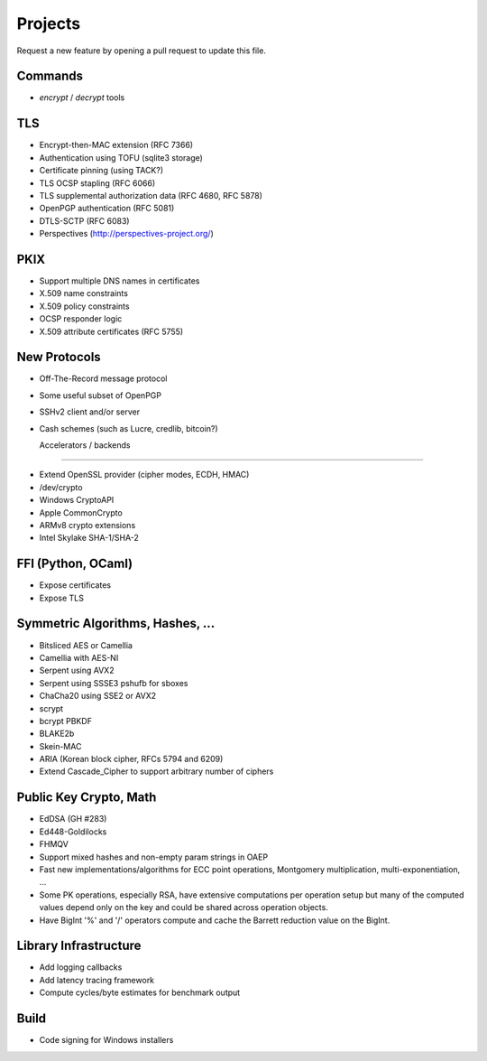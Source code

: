 Projects
========================================

Request a new feature by opening a pull request to update this file.

Commands
----------------------------------------

* `encrypt` / `decrypt` tools

TLS
----------------------------------------

* Encrypt-then-MAC extension (RFC 7366)
* Authentication using TOFU (sqlite3 storage)
* Certificate pinning (using TACK?)
* TLS OCSP stapling (RFC 6066)
* TLS supplemental authorization data (RFC 4680, RFC 5878)
* OpenPGP authentication (RFC 5081)
* DTLS-SCTP (RFC 6083)
* Perspectives (http://perspectives-project.org/)

PKIX
----------------------------------------

* Support multiple DNS names in certificates
* X.509 name constraints
* X.509 policy constraints
* OCSP responder logic
* X.509 attribute certificates (RFC 5755)

New Protocols
----------------------------------------

* Off-The-Record message protocol
* Some useful subset of OpenPGP
* SSHv2 client and/or server
* Cash schemes (such as Lucre, credlib, bitcoin?)

  Accelerators / backends
----------------------------------------

* Extend OpenSSL provider (cipher modes, ECDH, HMAC)
* /dev/crypto
* Windows CryptoAPI
* Apple CommonCrypto
* ARMv8 crypto extensions
* Intel Skylake SHA-1/SHA-2

FFI (Python, OCaml)
----------------------------------------

* Expose certificates
* Expose TLS

Symmetric Algorithms, Hashes, ...
----------------------------------------

* Bitsliced AES or Camellia
* Camellia with AES-NI
* Serpent using AVX2
* Serpent using SSSE3 pshufb for sboxes
* ChaCha20 using SSE2 or AVX2
* scrypt
* bcrypt PBKDF
* BLAKE2b
* Skein-MAC
* ARIA (Korean block cipher, RFCs 5794 and 6209)
* Extend Cascade_Cipher to support arbitrary number of ciphers

Public Key Crypto, Math
----------------------------------------

* EdDSA (GH #283)
* Ed448-Goldilocks
* FHMQV
* Support mixed hashes and non-empty param strings in OAEP
* Fast new implementations/algorithms for ECC point operations,
  Montgomery multiplication, multi-exponentiation, ...
* Some PK operations, especially RSA, have extensive computations per
  operation setup but many of the computed values depend only on the
  key and could be shared across operation objects.
* Have BigInt '%' and '/' operators compute and cache the Barrett
  reduction value on the BigInt.

Library Infrastructure
----------------------------------------
* Add logging callbacks
* Add latency tracing framework
* Compute cycles/byte estimates for benchmark output

Build
----------------------------------------

* Code signing for Windows installers
